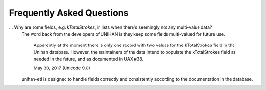 .. _FAQ:

==========================
Frequently Asked Questions
==========================

... Why are some fields, e.g. *kTotalStrokes*, in lists when there's seemingly not any multi-value data?
   The word back from the developers of UNIHAN is they keep some fields
   multi-valued for future use.

      Apparently at the moment there is only one record with two values for 
      the kTotalStrokes field in the Unihan database. However, the maintainers 
      of the data intend to populate the kTotalStrokes field as needed in the 
      future, and as documented in UAX #38. 

      May 30, 2017 (Unicode 9.0)

   unihan-etl is designed to handle fields correctly and consistently
   according to the documentation in the database.
